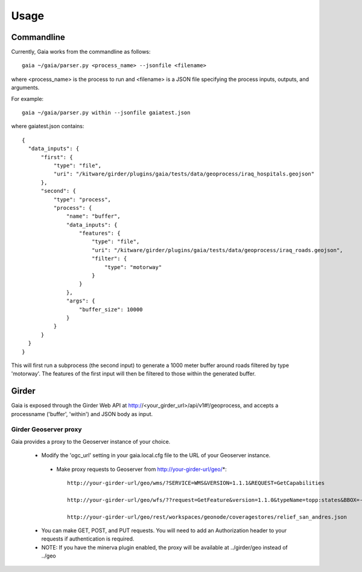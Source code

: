Usage
============

Commandline
------------

Currently, Gaia works from the commandline as follows::

    gaia ~/gaia/parser.py <process_name> --jsonfile <filename>


where <process_name> is the process to run and <filename> is a JSON file specifying the process inputs, outputs, and arguments.

For example::

    gaia ~/gaia/parser.py within --jsonfile gaiatest.json

where gaiatest.json contains::


    {
      "data_inputs": {
          "first": {
              "type": "file",
              "uri": "/kitware/girder/plugins/gaia/tests/data/geoprocess/iraq_hospitals.geojson"
          },
          "second": {
              "type": "process",
              "process": {
                  "name": "buffer",
                  "data_inputs": {
                      "features": {
                          "type": "file",
                          "uri": "/kitware/girder/plugins/gaia/tests/data/geoprocess/iraq_roads.geojson",
                          "filter": {
                              "type": "motorway"
                          }
                      }
                  },
                  "args": {
                      "buffer_size": 10000
                  }
              }
          }
      }
    }

This will first run a subprocess (the second input) to generate a 1000 meter buffer around roads filtered by type 'motorway'.
The features of the first input will then be filtered to those within the generated buffer.

Girder
------------
Gaia is exposed through the Girder Web API at http://<your_girder_url>/api/v1#!/geoprocess, and accepts a processname ('buffer', 'within') and JSON body as input.


Girder Geoserver proxy
''''''''''''''''''''''

Gaia provides a proxy to the Geoserver instance of your choice.

  - Modify the 'ogc_url' setting in your gaia.local.cfg file to the URL of your Geoserver instance.

   - Make proxy requests to Geoserver from http://your-girder-url/geo/*::

       http://your-girder-url/geo/wms/?SERVICE=WMS&VERSION=1.1.1&REQUEST=GetCapabilities

       http://your-girder-url/geo/wfs/??request=GetFeature&version=1.1.0&typeName=topp:states&BBOX=-75.1,40.2,-72.3,41.6,EPSG:4326

       http://your-girder-url/geo/rest/workspaces/geonode/coveragestores/relief_san_andres.json

  - You can make GET, POST, and PUT requests.  You will need to add an Authorization header to your requests if authentication is required.

  - NOTE: If you have the minerva plugin enabled, the proxy will be available at ../girder/geo instead of ../geo
